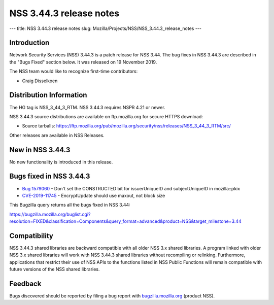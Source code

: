 ========================
NSS 3.44.3 release notes
========================
--- title: NSS 3.44.3 release notes slug:
Mozilla/Projects/NSS/NSS_3.44.3_release_notes ---

.. _Introduction:

Introduction
------------

Network Security Services (NSS) 3.44.3 is a patch release for NSS 3.44.
The bug fixes in NSS 3.44.3 are described in the "Bugs Fixed" section
below. It was released on 19 November 2019.

The NSS team would like to recognize first-time contributors:

-  Craig Disselkoen

.. _Distribution_Information:

Distribution Information
------------------------

The HG tag is NSS_3_44_3_RTM. NSS 3.44.3 requires NSPR 4.21 or newer.

NSS 3.44.3 source distributions are available on ftp.mozilla.org for
secure HTTPS download:

-  Source tarballs:
   https://ftp.mozilla.org/pub/mozilla.org/security/nss/releases/NSS_3_44_3_RTM/src/

Other releases are available in NSS Releases.

.. _New_in_NSS_3.44.3:

New in NSS 3.44.3
-----------------

No new functionality is introduced in this release.

.. _Bugs_fixed_in_NSS_3.44.3:

Bugs fixed in NSS 3.44.3
------------------------

-  `Bug
   1579060 <https://bugzilla.mozilla.org/show_bug.cgi?id=1579060>`__ -
   Don't set the CONSTRUCTED bit for issuerUniqueID and subjectUniqueID
   in mozilla::pkix
-  `CVE-2019-11745 <https://bugzilla.mozilla.org/show_bug.cgi?id=CVE-2019-11745>`__
   - EncryptUpdate should use maxout, not block size

This Bugzilla query returns all the bugs fixed in NSS 3.44:

https://bugzilla.mozilla.org/buglist.cgi?resolution=FIXED&classification=Components&query_format=advanced&product=NSS&target_milestone=3.44

.. _Compatibility:

Compatibility
-------------

NSS 3.44.3 shared libraries are backward compatible with all older NSS
3.x shared libraries. A program linked with older NSS 3.x shared
libraries will work with NSS 3.44.3 shared libraries without recompiling
or relinking. Furthermore, applications that restrict their use of NSS
APIs to the functions listed in NSS Public Functions will remain
compatible with future versions of the NSS shared libraries.

.. _Feedback:

Feedback
--------

Bugs discovered should be reported by filing a bug report with
`bugzilla.mozilla.org <https://bugzilla.mozilla.org/enter_bug.cgi?product=NSS>`__
(product NSS).
